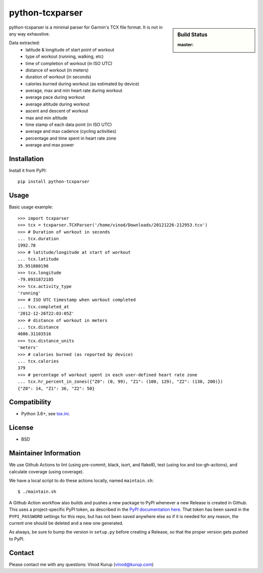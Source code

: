 python-tcxparser
================

.. sidebar:: Build Status

   :master: |master-status|

.. image:: https://pyup.io/repos/github/vkurup/python-tcxparser/shield.svg
   :target: https://pyup.io/repos/github/vkurup/python-tcxparser/
   :alt: Requirement Updates

.. |master-status| image::
    https://github.com/vkurup/python-tcxparser/workflows/lint-test/badge.svg?branch=master
    :alt: Build Status
    :target: https://github.com/vkurup/python-tcxparser/actions?query=branch%3Amaster

python-tcxparser is a minimal parser for Garmin's TCX file format. It
is not in any way exhaustive.

Data extracted:
 - latitude & longitude of start point of workout
 - type of workout (running, walking, etc)
 - time of completion of workout (in ISO UTC)
 - distance of workout (in meters)
 - duration of workout (in seconds)
 - calories burned during workout (as estimated by device)
 - average, max and min heart rate during workout
 - average pace during workout
 - average altitude during workout
 - ascent and descent of workout
 - max and min altitude
 - time stamp of each data point (in ISO UTC)
 - average and max cadence (cycling activities)
 - percentage and time spent in heart rate zone
 - average and max power

Installation
------------

Install it from PyPI::

   pip install python-tcxparser

Usage
-----

Basic usage example::

    >>> import tcxparser
    >>> tcx = tcxparser.TCXParser('/home/vinod/Downloads/20121226-212953.tcx')
    >>> # Duration of workout in seconds
    ... tcx.duration
    1992.78
    >>> # latitude/longitude at start of workout
    ... tcx.latitude
    35.951880198
    >>> tcx.longitude
    -79.0931872185
    >>> tcx.activity_type
    'running'
    >>> # ISO UTC timestamp when workout completed
    ... tcx.completed_at
    '2012-12-26T22:03:05Z'
    >>> # distance of workout in meters
    ... tcx.distance
    4686.31103516
    >>> tcx.distance_units
    'meters'
    >>> # calories burned (as reported by device)
    ... tcx.calories
    379
    >>> # percentage of workout spent in each user-defined heart rate zone
    ... tcx.hr_percent_in_zones({"Z0": (0, 99), "Z1": (100, 129), "Z2": (130, 200)})
    {"Z0": 14, "Z1": 36, "Z2": 50}

Compatibility
-------------

* Python 3.6+, see `tox.ini`_.

.. _tox.ini: tox.ini

License
-------

* BSD


Maintainer Information
----------------------

We use Github Actions to lint (using pre-commit, black, isort, and flake8),
test (using tox and tox-gh-actions), and calculate coverage (using coverage).

We have a local script to do these actions locally, named ``maintain.sh``::

  $ ./maintain.sh

A Github Action workflow also builds and pushes a new package to PyPI whenever a new
Release is created in Github. This uses a project-specific PyPI token, as described in
the `PyPI documentation here <https://pypi.org/help/#apitoken>`_. That token has been
saved in the ``PYPI_PASSWORD`` settings for this repo, but has not been saved anywhere
else so if it is needed for any reason, the current one should be deleted and a new one
generated.

As always, be sure to bump the version in ``setup.py`` before creating a Release, so
that the proper version gets pushed to PyPI.


Contact
-------

Please contact me with any questions: Vinod Kurup (vinod@kurup.com)
